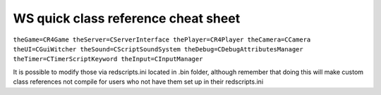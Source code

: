 WS quick class reference cheat sheet
===========================

``theGame=CR4Game
theServer=CServerInterface
thePlayer=CR4Player
theCamera=CCamera
theUI=CGuiWitcher
theSound=CScriptSoundSystem
theDebug=CDebugAttributesManager
theTimer=CTimerScriptKeyword
theInput=CInputManager``

It is possible to modify those via redscripts.ini located in .bin folder, although remember that doing this will make custom class references not compile for users who not have them set up in their redscripts.ini
